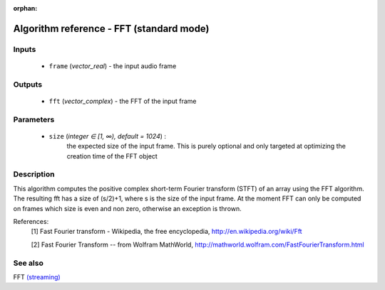 :orphan:

Algorithm reference - FFT (standard mode)
=========================================

Inputs
------

 - ``frame`` (*vector_real*) - the input audio frame

Outputs
-------

 - ``fft`` (*vector_complex*) - the FFT of the input frame

Parameters
----------

 - ``size`` (*integer ∈ [1, ∞), default = 1024*) :
     the expected size of the input frame. This is purely optional and only targeted at optimizing the creation time of the FFT object

Description
-----------

This algorithm computes the positive complex short-term Fourier transform (STFT) of an array using the FFT algorithm. The resulting fft has a size of (s/2)+1, where s is the size of the input frame.
At the moment FFT can only be computed on frames which size is even and non zero, otherwise an exception is thrown.


References:
  [1] Fast Fourier transform - Wikipedia, the free encyclopedia,
  http://en.wikipedia.org/wiki/Fft

  [2] Fast Fourier Transform -- from Wolfram MathWorld,
  http://mathworld.wolfram.com/FastFourierTransform.html


See also
--------

FFT `(streaming) <streaming_FFT.html>`__